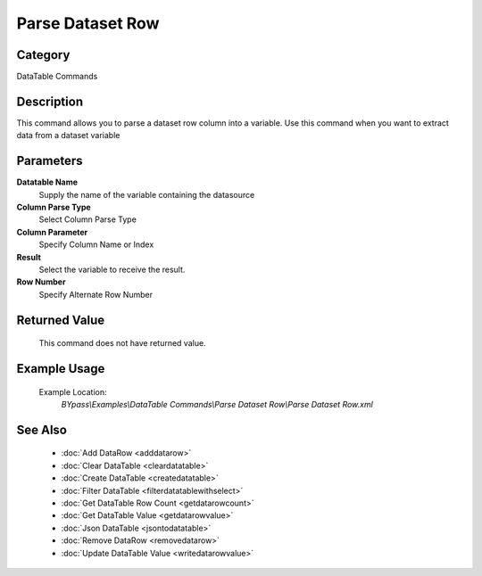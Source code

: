 Parse Dataset Row
=================

Category
--------
DataTable Commands

Description
-----------

This command allows you to parse a dataset row column into a variable. Use this command when you want to extract data from a dataset variable

Parameters
----------

**Datatable Name**
	Supply the name of the variable containing the datasource

**Column Parse Type**
	Select Column Parse Type

**Column Parameter**
	Specify Column Name or Index

**Result**
	Select the variable to receive the result. 

**Row Number**
	Specify Alternate Row Number



Returned Value
--------------
	This command does not have returned value.

Example Usage
-------------

	Example Location:  
		`BYpass\\Examples\\DataTable Commands\\Parse Dataset Row\\Parse Dataset Row.xml`

See Also
--------
	- :doc:`Add DataRow <adddatarow>`
	- :doc:`Clear DataTable <cleardatatable>`
	- :doc:`Create DataTable <createdatatable>`
	- :doc:`Filter DataTable <filterdatatablewithselect>`
	- :doc:`Get DataTable Row Count <getdatarowcount>`
	- :doc:`Get DataTable Value <getdatarowvalue>`
	- :doc:`Json DataTable <jsontodatatable>`
	- :doc:`Remove DataRow <removedatarow>`
	- :doc:`Update DataTable Value <writedatarowvalue>`

	

